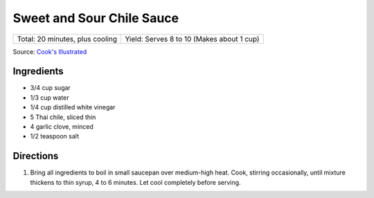 Sweet and Sour Chile Sauce
==========================

+---------------------------------+-------------------------------------------+
| Total: 20 minutes, plus cooling | Yield: Serves 8 to 10 (Makes about 1 cup) |
+---------------------------------+-------------------------------------------+

Source: `Cook's Illustrated <https://www.cooksillustrated.com/recipes/8126-sweet-and-sour-chile-sauce>`__

Ingredients
-----------

- 3/4 cup sugar
- 1/3 cup water
- 1/4 cup distilled white vinegar
- 5 Thai chile, sliced thin
- 4 garlic clove, minced
- 1/2 teaspoon salt

Directions
----------

1. Bring all ingredients to boil in small saucepan over medium-high heat.
   Cook, stirring occasionally, until mixture thickens to thin syrup, 4 to
   6 minutes. Let cool completely before serving.


